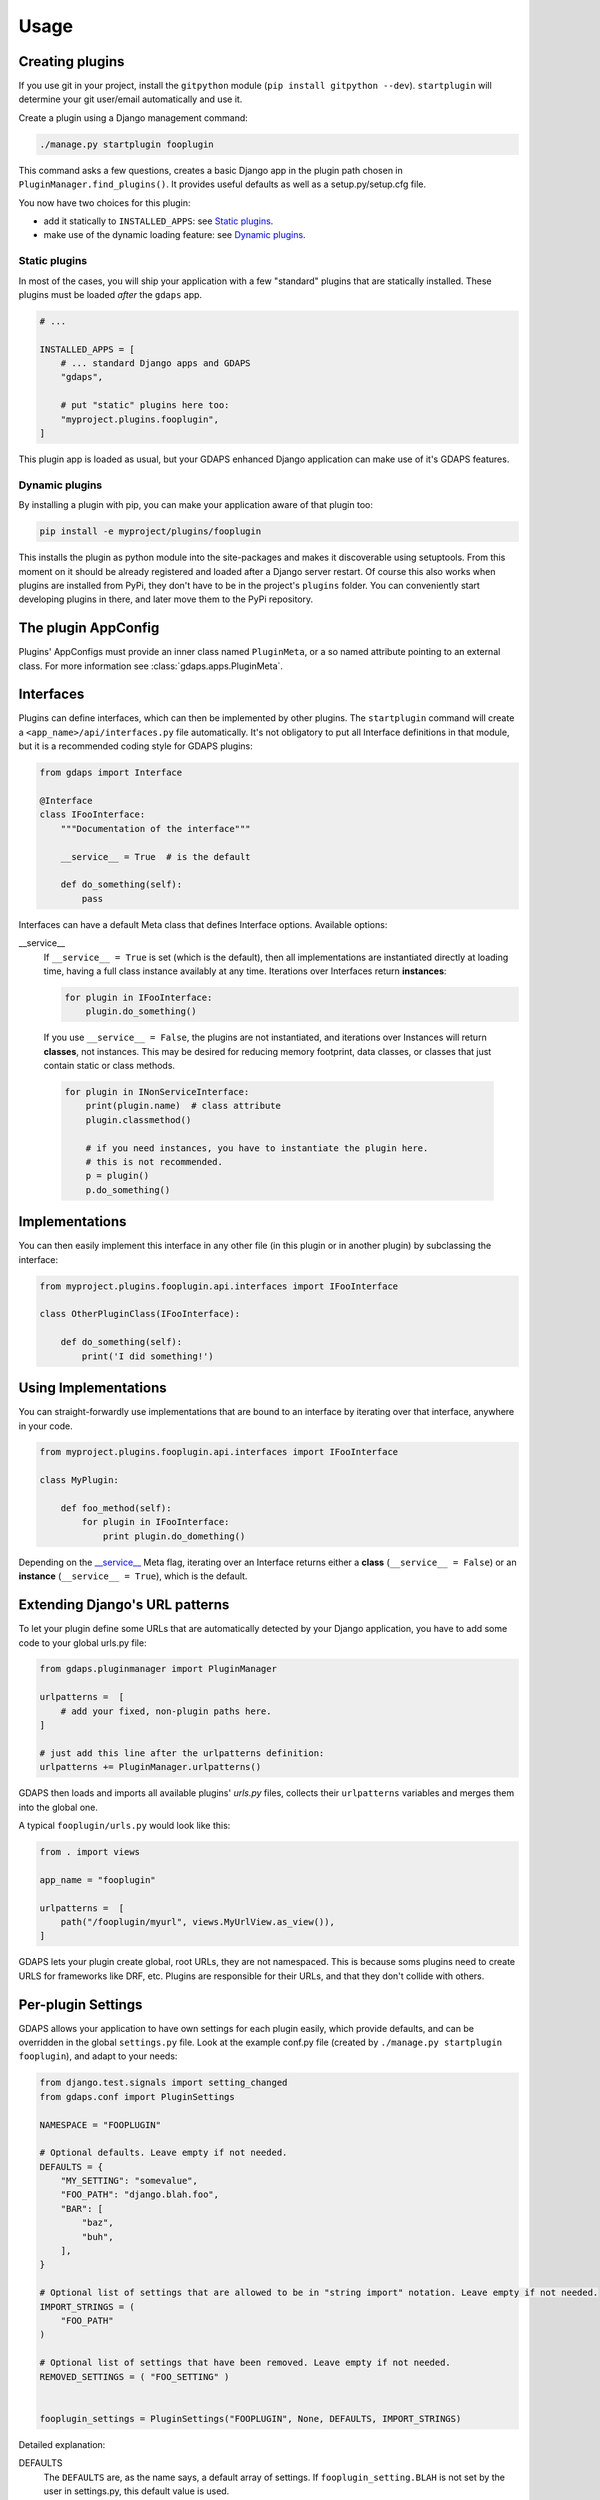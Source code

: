 .. usage:

Usage
=====

Creating plugins
----------------
If you use git in your project, install the ``gitpython`` module (``pip install gitpython --dev``). ``startplugin`` will determine your git user/email automatically and use it.

Create a plugin using a Django management command:

.. code-block:: bash

    ./manage.py startplugin fooplugin

This command asks a few questions, creates a basic Django app in the plugin path chosen in ``PluginManager.find_plugins()``. It provides useful defaults as well as a setup.py/setup.cfg file.

You now have two choices for this plugin:

* add it statically to ``INSTALLED_APPS``: see `Static plugins <#static-plugins>`_.
* make use of the dynamic loading feature: see `Dynamic plugins <#dynamic-plugins>`_.

Static plugins
^^^^^^^^^^^^^^

In most of the cases, you will ship your application with a few
"standard" plugins that are statically installed. These plugins must be
loaded *after* the ``gdaps`` app.

.. code-block:: python

    # ...

    INSTALLED_APPS = [
        # ... standard Django apps and GDAPS
        "gdaps",

        # put "static" plugins here too:
        "myproject.plugins.fooplugin",
    ]

This plugin app is loaded as usual, but your GDAPS enhanced Django application
can make use of it's GDAPS features.

Dynamic plugins
^^^^^^^^^^^^^^^

By installing a plugin with pip, you can make your application
aware of that plugin too:

.. code:: bash

    pip install -e myproject/plugins/fooplugin

This installs the plugin as python module into the site-packages and
makes it discoverable using setuptools. From this moment on it should be
already registered and loaded after a Django server restart. Of course
this also works when plugins are installed from PyPi, they don't have to
be in the project's ``plugins`` folder. You can conveniently start
developing plugins in there, and later move them to the PyPi repository.


The plugin AppConfig
--------------------

Plugins' AppConfigs must provide an inner class named ``PluginMeta``, or a so named attribute pointing to an external class. For more information see :class:`gdaps.apps.PluginMeta`.

.. _Interfaces:

Interfaces
----------

Plugins can define interfaces, which can then be implemented by other
plugins. The ``startplugin`` command will create a ``<app_name>/api/interfaces.py`` file automatically.
It's not obligatory to put all Interface definitions in that module, but it is a recommended coding style for GDAPS plugins:

.. code-block:: python

    from gdaps import Interface

    @Interface
    class IFooInterface:
        """Documentation of the interface"""

        __service__ = True  # is the default

        def do_something(self):
            pass

Interfaces can have a default Meta class that defines Interface options.
Available options:

.. _service:

__service__
    If ``__service__ = True`` is set (which is the default), then all implementations are
    instantiated directly at loading time, having a full class instance
    availably at any time. Iterations over Interfaces return **instances**:

    .. code-block:: python

        for plugin in IFooInterface:
            plugin.do_something()

..

    If you use ``__service__ = False``, the plugins are not instantiated, and
    iterations over Instances will return **classes**, not instances.
    This may be desired for reducing memory footprint, data classes, or classes that
    just contain static or class methods.

    .. code-block:: python

        for plugin in INonServiceInterface:
            print(plugin.name)  # class attribute
            plugin.classmethod()

            # if you need instances, you have to instantiate the plugin here.
            # this is not recommended.
            p = plugin()
            p.do_something()
..

.. _Implementations:

Implementations
---------------

You can then easily implement this interface in any other file (in this
plugin or in another plugin) by subclassing the interface:

.. code-block:: python

    from myproject.plugins.fooplugin.api.interfaces import IFooInterface

    class OtherPluginClass(IFooInterface):

        def do_something(self):
            print('I did something!')


Using Implementations
---------------------
You can straight-forwardly use implementations that are bound to an interface by iterating over that interface,
anywhere in your code.

.. code-block:: python

    from myproject.plugins.fooplugin.api.interfaces import IFooInterface

    class MyPlugin:

        def foo_method(self):
            for plugin in IFooInterface:
                print plugin.do_domething()

Depending on the `__service__ <#service>`__ Meta flag, iterating over an Interface
returns either a **class** (``__service__ = False``) or an **instance** (``__service__ = True``), which is the default.


Extending Django's URL patterns
-------------------------------

To let your plugin define some URLs that are automatically detected by your Django application, you
have to add some code to your global urls.py file:

.. code-block:: python

    from gdaps.pluginmanager import PluginManager

    urlpatterns =  [
        # add your fixed, non-plugin paths here.
    ]

    # just add this line after the urlpatterns definition:
    urlpatterns += PluginManager.urlpatterns()

GDAPS then loads and imports all available plugins' *urls.py*  files,
collects their ``urlpatterns`` variables and merges them into the global
one.

A typical ``fooplugin/urls.py`` would look like this:

.. code-block:: python

    from . import views

    app_name = "fooplugin"

    urlpatterns =  [
        path("/fooplugin/myurl", views.MyUrlView.as_view()),
    ]

GDAPS lets your plugin create global, root URLs, they are not
namespaced. This is because soms plugins need to create URLS for
frameworks like DRF, etc. Plugins are responsible for their URLs, and
that they don't collide with others.

.. _Settings:

Per-plugin Settings
-------------------

GDAPS allows your application to have own settings for each plugin
easily, which provide defaults, and can be overridden in the global
``settings.py`` file. Look at the example conf.py file (created by
``./manage.py startplugin fooplugin``), and adapt to your needs:

.. code-block:: python

    from django.test.signals import setting_changed
    from gdaps.conf import PluginSettings

    NAMESPACE = "FOOPLUGIN"

    # Optional defaults. Leave empty if not needed.
    DEFAULTS = {
        "MY_SETTING": "somevalue",
        "FOO_PATH": "django.blah.foo",
        "BAR": [
            "baz",
            "buh",
        ],
    }

    # Optional list of settings that are allowed to be in "string import" notation. Leave empty if not needed.
    IMPORT_STRINGS = (
        "FOO_PATH"
    )

    # Optional list of settings that have been removed. Leave empty if not needed.
    REMOVED_SETTINGS = ( "FOO_SETTING" )


    fooplugin_settings = PluginSettings("FOOPLUGIN", None, DEFAULTS, IMPORT_STRINGS)

Detailed explanation:

DEFAULTS
   The ``DEFAULTS`` are, as the name says, a default array of settings. If
   ``fooplugin_setting.BLAH`` is not set by the user in settings.py, this
   default value is used.

IMPORT_STRINGS
   Settings in a *dotted* notation are evaluated, they return not the
   string, but the object they point to. If it does not exist, an
   ``ImportError`` is raised.

REMOVED_SETTINGS
   A list of settings that are forbidden to use. If accessed, an
   ``RuntimeError`` is raised.

   This allows very flexible settings - as dependant plugins can easily
   import the ``fooplugin_settings`` from your ``conf.py``.

   However, the created conf.py file is not needed, so if you don't use
   custom settings at all, just delete the file.


Admin site
----------
GDAPS provides support for the Django admin site. The built-in ``GdapsPlugin`` model automatically
are added to Django's admin site, and can be administered there.

.. note::

    As GdapsPlugin database entries must not be edited directly, they are shown read-only in the admin.
    **Please use the 'syncplugins' management command to
    update the fields from the file system.**
    However, you can enable/disable or hide/show plugins via the admin interface.

If you want to disable the built-in admin site for GDAPS, or provide a custom GDAPS ModelAdmin, you can do this using:

.. code-block:: python

    GDAPS = {
        "ADMIN": False
    }


.. _usage-frontend-support:

Frontend plugins
^^^^^^^^^^^^^^^^

The GDAPS frontend module can be extended via plugins, each providing a pluggable frontend for your Django application. See

Signals
^^^^^^^
If you are using Django signals in your plugin, we recommend to put them into a ``signals`` submodule. Import it then from the ``AppConfig.ready()`` method.

.. code-block:: python

        def ready(self):
            # Import signals if necessary:
            from . import signals  # NOQA

.. seealso::
    Don't overuse the ``ready`` method. Have a look at the `Django documentation of ready() <https://docs.djangoproject.com/en/2.2/ref/applications/#django.apps.AppConfig.ready>`_.

